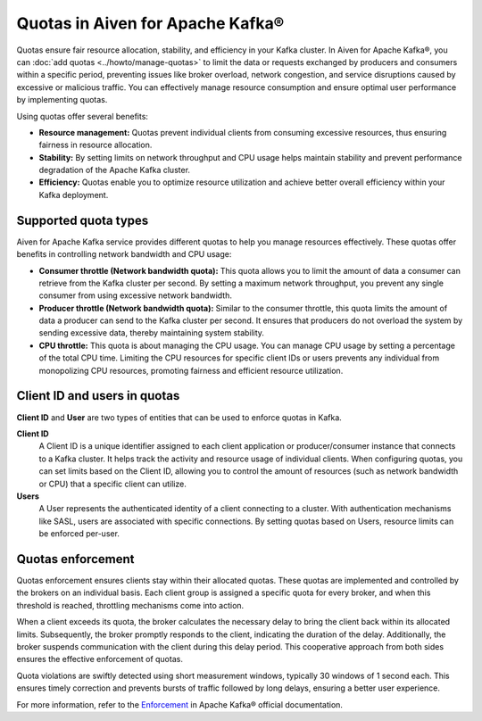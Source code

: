 Quotas in Aiven for Apache Kafka®
====================================

Quotas ensure fair resource allocation, stability, and efficiency in your Kafka cluster. In Aiven for Apache Kafka®, you can :doc:`add quotas <../howto/manage-quotas>` to limit the data or requests exchanged by producers and consumers within a specific period, preventing issues like broker overload, network congestion, and service disruptions caused by excessive or malicious traffic. You can effectively manage resource consumption and ensure optimal user performance by implementing quotas.

Using quotas offer several benefits:

* **Resource management:** Quotas prevent individual clients from consuming excessive resources, thus ensuring fairness in resource allocation.
* **Stability:** By setting limits on network throughput and CPU usage helps maintain stability and prevent performance degradation of the Apache Kafka cluster.
* **Efficiency:** Quotas enable you to optimize resource utilization and achieve better overall efficiency within your Kafka deployment.


Supported quota types
-----------------------

Aiven for Apache Kafka service provides different quotas to help you manage resources effectively. These quotas offer benefits in controlling network bandwidth and CPU usage:

* **Consumer throttle (Network bandwidth quota):** This quota allows you to limit the amount of data a consumer can retrieve from the Kafka cluster per second. By setting a maximum network throughput, you prevent any single consumer from using excessive network bandwidth. 
* **Producer throttle (Network bandwidth quota):** Similar to the consumer throttle, this quota limits the amount of data a producer can send to the Kafka cluster per second. It ensures that producers do not overload the system by sending excessive data, thereby maintaining system stability.
* **CPU throttle:** This quota is about managing the CPU usage. You can manage CPU usage by setting a percentage of the total CPU time. Limiting the CPU resources for specific client IDs or users prevents any individual from monopolizing CPU resources, promoting fairness and efficient resource utilization.


Client ID and users in quotas
--------------------------------
**Client ID** and **User** are two types of entities that can be used to enforce quotas in Kafka.

**Client ID** 
  A Client ID is a unique identifier assigned to each client application or producer/consumer instance that connects to a Kafka cluster. It helps track the activity and resource usage of individual clients. When configuring quotas, you can set limits based on the Client ID, allowing you to control the amount of resources (such as network bandwidth or CPU) that a specific client can utilize.

**Users**
  A User represents the authenticated identity of a client connecting to a cluster. With authentication mechanisms like SASL, users are associated with specific connections. By setting quotas based on Users, resource limits can be enforced per-user. 

Quotas enforcement 
-------------------
Quotas enforcement ensures clients stay within their allocated quotas. These quotas are implemented and controlled by the brokers on an individual basis. Each client group is assigned a specific quota for every broker, and when this threshold is reached, throttling mechanisms come into action.

When a client exceeds its quota, the broker calculates the necessary delay to bring the client back within its allocated limits. Subsequently, the broker promptly responds to the client, indicating the duration of the delay. Additionally, the broker suspends communication with the client during this delay period. This cooperative approach from both sides ensures the effective enforcement of quotas.

Quota violations are swiftly detected using short measurement windows, typically 30 windows of 1 second each. This ensures timely correction and prevents bursts of traffic followed by long delays, ensuring a better user experience.

For more information, refer to the `Enforcement <https://kafka.apache.org/documentation/#design_quotas>`_ in Apache Kafka® official documentation.

.. seealso:: 
    * :doc:`How to add and manage quotas <../howto/manage-quotas>`

